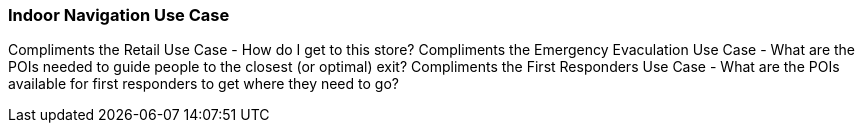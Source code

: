 [[indoor-navigation_detail]]
=== Indoor Navigation Use Case

Compliments the Retail Use Case - How do I get to this store?
Compliments the Emergency Evaculation Use Case - What are the POIs needed to guide people to the closest (or optimal) exit?
Compliments the First Responders Use Case - What are the POIs available for first responders to get where they need to go? 

